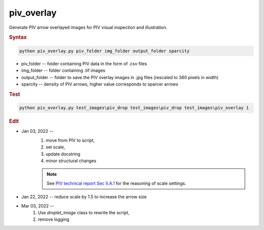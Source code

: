 
piv_overlay
===========

Generate PIV arrow overlayed images for PIV visual inspection and illustration.

.. rubric:: Syntax

.. code-block:: console

   python piv_overlay.py piv_folder img_folder output_folder sparcity

* piv_folder -- folder containing PIV data in the form of .csv files
* img_folder -- folder containing .tif images
* output_folder -- folder to save the PIV overlay images in .jpg files (rescaled to 360 pixels in width)
* sparcity -- density of PIV arrows, higher value corresponds to sparcer arrows

.. rubric:: Test

.. code-block:: console

   python piv_overlay.py test_images\piv_drop test_images\piv_drop test_images\piv_overlay 1

.. rubric:: Edit

* Jan 03, 2022 --
    1. move from PIV to script,
    2. set scale,
    3. update docstring
    4. minor structural changes

    .. note::
       See `PIV technical report Sec II.A.1 <https://github.com/ZLoverty/DE/blob/main/Notes/PIV_technical_report.pdf>`_ for the reasoning of scale settings.

* Jan 22, 2022 -- reduce scale by 1.5 to increase the arrow size
* Mar 03, 2022 --
    1. Use `droplet_image` class to rewrite the script,
    2. remove logging
